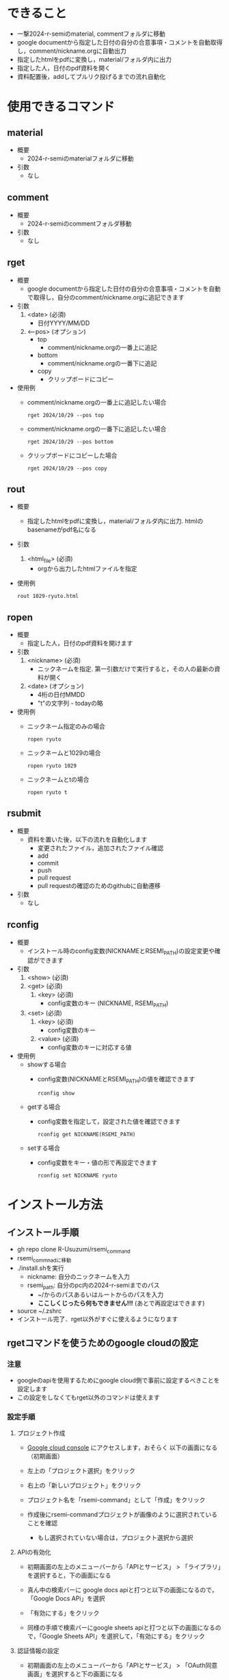 * できること
  - 一撃2024-r-semiのmaterial, commentフォルダに移動
  - google documentから指定した日付の自分の合意事項・コメントを自動取得し，comment/nickname.orgに自動出力
  - 指定したhtmlをpdfに変換し，material/フォルダ内に出力
  - 指定した人，日付のpdf資料を開く
  - 資料配置後，addしてプルリク投げるまでの流れ自動化

* 使用できるコマンド
** *material*
 - 概要
   - 2024-r-semiのmaterialフォルダに移動

 - 引数
   - なし
          
** *comment*
 - 概要
   - 2024-r-semiのcommentフォルダ移動
     
 - 引数
   - なし

** *rget*
 - 概要
   - google documentから指定した日付の自分の合意事項・コメントを自動で取得し，自分のcomment/nickname.orgに追記できます

 - 引数
   1. <date> (必須)
      - 日付YYYY/MM/DD
   2. <--pos> (オプション)
      - top
        - comment/nickname.orgの一番上に追記
      - bottom
        - comment/nickname.orgの一番下に追記
      - copy
        - クリップボードにコピー		

 - 使用例
   - comment/nickname.orgの一番上に追記したい場合
   #+BEGIN_SRC shell
     rget 2024/10/29 --pos top
   #+END_SRC

   - comment/nickname.orgの一番下に追記したい場合
   #+BEGIN_SRC shell
     rget 2024/10/29 --pos bottom
   #+END_SRC

   - クリップボードにコピーした場合
   #+BEGIN_SRC shell
     rget 2024/10/29 --pos copy
   #+END_SRC
        
** *rout*
 - 概要
   - 指定したhtmlをpdfに変換し，material/フォルダ内に出力. htmlのbasenameがpdf名になる

 - 引数
   1. <html_file> (必須)
      - orgから出力したhtmlファイルを指定

 - 使用例
   #+BEGIN_SRC shell
     rout 1029-ryuto.html
   #+END_SRC   

** *ropen*
 - 概要
   - 指定した人，日付のpdf資料を開けます
     
 - 引数
   1. <nickname> (必須)
      - ニックネームを指定. 第一引数だけで実行すると，その人の最新の資料が開く
	
   2. <date> (オプション)
      - 4桁の日付MMDD
      - "t"の文字列 - todayの略
	
 - 使用例
   - ニックネーム指定のみの場合
   #+BEGIN_SRC shell
     ropen ryuto
   #+END_SRC      

   - ニックネームと1029の場合
   #+BEGIN_SRC shell
     ropen ryuto 1029
   #+END_SRC

   - ニックネームとtの場合
   #+BEGIN_SRC shell
     ropen ryuto t
   #+END_SRC         
 
** *rsubmit*
 - 概要
   - 資料を置いた後，以下の流れを自動化します
     - 変更されたファイル，追加されたファイル確認
     - add
     - commit
     - push
     - pull request
     - pull requestの確認のためのgithubに自動遷移
     
 - 引数
   - なし

** *rconfig*
 - 概要
   - インストール時のconfig変数(NICKNAMEとRSEMI_PATH)の設定変更や確認ができます

 - 引数
   1. <show> (必須)      
   1. <get> (必須)
     2. <key> (必須)
       - config変数のキー (NICKNAME, RSEMI_PATH)	 
   1. <set> (必須)
     2. <key> (必須)
       - config変数のキー 
     3. <value> (必須)
       - config変数のキーに対応する値	   
 - 使用例
   - showする場合
     - config変数(NICKNAMEとRSEMI_PATH)の値を確認できます
   #+BEGIN_SRC shell
     rconfig show
   #+END_SRC

   - getする場合
     - config変数を指定して，設定された値を確認できます
   #+BEGIN_SRC shell
     rconfig get NICKNAME(RSEMI_PATH) 
   #+END_SRC

   - setする場合
     - config変数をキー・値の形で再設定できます
   #+BEGIN_SRC shell
     rconfig set NICKNAME ryuto
   #+END_SRC  

* インストール方法
** インストール手順
   - gh repo clone R-Usuzumi/rsemi_command
   - rsemi_commnadに移動
   - ./install.shを実行
     - nickname: 自分のニックネームを入力
     - rsemi_path: 自分のpc内の2024-r-semiまでのパス
       - ~/からのパスあるいはルートからのパスを入力
       - *ここしくじったら何もできません!!!* (あとで再設定はできます)
   - source ~/.zshrc
   - インストール完了．rget以外がすぐに使えるようになります

** rgetコマンドを使うためのgoogle cloudの設定
*** 注意
   - googleのapiを使用するためにgoogle cloud側で事前に設定するべきことを設定します
   - この設定をしなくてもrget以外のコマンドは使えます
   
*** 設定手順
**** プロジェクト作成
   - [[https://console.cloud.google.com/welcome?_gl=1*1ndh4j4*_up*MQ..&gclid=Cj0KCQjw1Yy5BhD-ARIsAI0RbXY0XT4NyI0FjF3U4RtVXOfqwMwe1HnbrlpONSobjcUUWs5191GAWk0aArzpEALw_wcB&gclsrc=aw.ds&project=rsmi-440216][Google cloud console]] にアクセスします，おそらく 以下の画面になる（初期画面）
      #+ATTR_HTML: :width 800
      [[./images/d0.png]]
   - 左上の「プロジェクト選択」をクリック
      #+ATTR_HTML: :width 800
      [[./images/d1.png]]
   - 右上の「新しいプロジェクト」をクリック
     #+ATTR_HTML: :width 800
     [[./images/d2.png]]
   - プロジェクト名を「rsemi-command」として「作成」をクリック
     #+ATTR_HTML: :width 800
     [[./images/d3.png]]
   - 作成後にrsemi-commandプロジェクトが画像のように選択されていることを確認
     - もし選択されていない場合は，プロジェクト選択から選択
     #+ATTR_HTML: :width 800
     [[./images/d4.png]]
     
**** APIの有効化     
   - 初期画面の左上のメニューバーから「APIとサービス」 > 「ライブラリ」を選択すると，下の画面になる
     #+ATTR_HTML: :width 800
     [[./images/d5.png]]
   - 真ん中の検索バーに google docs apiと打つと以下の画面になるので，「Google Docs APi」を選択
     #+ATTR_HTML: :width 800
     [[./images/d6.png]]
   - 「有効にする」をクリック
     #+ATTR_HTML: :width 800
     [[./images/d7.png]]
   - 同様の手順で検索バーにgoogle sheets apiと打つと以下の画面になるので，「Google Sheets API」を選択して，「有効にする」をクリック
     #+ATTR_HTML: :width 800
     [[./images/d8.png]]
     
**** 認証情報の設定
   - 初期画面の左上のメニューバーから「APIとサービス」 > 「OAuth同意画面」を選択すると下の画面になる
     - User Typeとして「外部」を選んで作成をクリック
     #+ATTR_HTML: :width 800
     [[./images/d9.png]]
   - 次に以下の画面で，アプリ名は「rsemi-command」，ユーザサポートメールは自分のgoogleのメアドを入力
     - 下にスクロールした先にあるデベロッパーの連絡先情報にも同様に自分のメアドを入力して，「保存して次へ」をクリック
     #+ATTR_HTML: :width 800
     [[./images/d10.png]]
     #+ATTR_HTML: :width 800
     [[./images/d11.png]]
   - 以下のスコープの設定は何も設定しなくていいです. スクロールして「保存して次へ」をクリック
     #+ATTR_HTML: :width 800
     [[./images/d12.png]]
   - 以下の画面でテストユーザーの下にある +ADD USERS をクリックして，自分のgoogleのメアドを入力して，追加をクリック. 「保存して次へ」をクリック
     - 「不適格なアカウントは追加されません」とでても，一旦無視してください
     #+ATTR_HTML: :width 800
     [[./images/d13.png]]
   - 初期画面に戻って左上のメニューバーから「APIとサービス」 > 「認証情報」を選択すると，以下の画面になります
     #+ATTR_HTML: :width 800
     [[./images/d15.png]]
   - 「認証情報の作成」をクリックし，「OAuth クライアントID」を選択
     #+ATTR_HTML: :width 800
     [[./images/d16.png]]
   - 以下の画面でアプリケーションの種類で「デスクトップアプリ」，名前を「rsemi-command」を入力し，作成をクリック
     #+ATTR_HTML: :width 800
     [[./images/d18.png]]
   - 下の画面のようにOAuth 2.0クライアントIDに行が追加されるので，一番右のダウンロードボタンをクリックして，JSONをダウンロード
     #+ATTR_HTML: :width 800
     [[./images/d19.png]]

   - ダウンロードされたclient_secret_...みたいなjson形式のファイル名を「credentials.json」に変更
   - コマンド自体のインストールをしていたら，ホームディレクトリにrsemi_tokenというフォルダが作成されるので，credentials.jsonをそこに移動
   - ターミナルで以下のコマンドを実行するとブラウザが立ち上がり，googleアカウント選択の後以下の画面が出てくる. 続行をクリック
     - ここで違うの出てきたら，どこかでミスしています
     #+BEGIN_SRC shell
     rget 2024/10/15 --pos copy
     #+END_SRC
     #+ATTR_HTML: :width 800
     [[./images/d20.png]]
   - 以下の画面のようにすべてを選択して，続行をクリック
     #+ATTR_HTML: :width 800
     [[./images/d21.png]]
   - ターミナルに戻って，以下のようにターミナル上に合意事項やコメントが出ていたら，成功です
     #+ATTR_HTML: :width 800
     [[./images/d22.png]]          

* アンインストール方法
 - ./uninstall.sh実行
 - source ~/.zshrc
 - アンインストール完了
